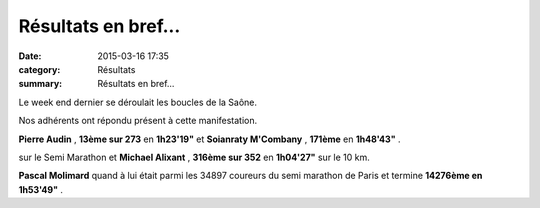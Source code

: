 Résultats en bref...
====================

:date: 2015-03-16 17:35
:category: Résultats
:summary: Résultats en bref...

|Résultats en bref...|

Le week end dernier se déroulait les boucles de la Saône.


Nos adhérents ont répondu présent à cette manifestation.


**Pierre Audin** , **13ème sur 273**  en **1h23'19"**  et **Soianraty M'Combany** , **171ème**  en **1h48'43"** .


sur le Semi Marathon et **Michael Alixant** , **316ème sur 352**  en **1h04'27"**  sur le 10 km.


**Pascal Molimard**  quand à lui était parmi les 34897 coureurs du semi marathon de Paris et termine **14276ème en 1h53'49"** .

.. |Résultats en bref...| image:: http://assets.acr-dijon.org/old/httpimgover-blog-kiwicom149288520150316-ob_33b3d2_img-2575.JPG
